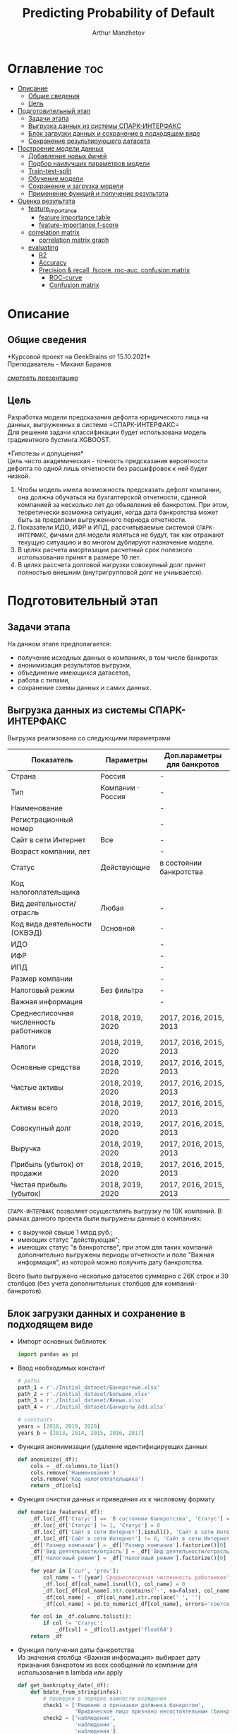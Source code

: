 #+TITLE: Predicting Probability of Default
#+DESCRIPTION: Данный .org-файл является автособираемым. В emacs сочетание клавиш `Ctrl+c > Ctrl+v > t` конвертирует данный .org-файл в ./src/model.py
#+AUTHOR: Arthur Manzhetov
#+STARTUP: content
#+OPTIONS: line-break:t

* Оглавление :toc:
- [[#описание][Описание]]
  - [[#общие-сведения][Общие сведения]]
  - [[#цель][Цель]]
- [[#подготовительный-этап][Подготовительный этап]]
  - [[#задачи-этапа][Задачи этапа]]
  - [[#выгрузка-данных-из-системы-спарк-интерфакс][Выгрузка данных из системы СПАРК-ИНТЕРФАКС]]
  - [[#блок-загрузки-данных-и-сохранение-в-подходящем-виде][Блок загрузки данных и сохранение в подходящем виде]]
  - [[#сохранение-результирующего-датасета][Сохранение результирующего датасета]]
- [[#построение-модели-данных][Построение модели данных]]
  - [[#добавление-новых-фичей][Добавление новых фичей]]
  - [[#подбор-наилучших-параметров-модели][Подбор наилучших параметров модели]]
  - [[#train-test-split][Train-test-split]]
  - [[#обучение-модели][Обучение модели]]
  - [[#сохранение-и-загрузка-модели][Сохранение и загрузка модели]]
  - [[#применение-функций-и-получение-результата][Применение функций и получение результата]]
- [[#оценка-результата][Оценка результата]]
  - [[#feature_importance][feature_importance]]
    - [[#feature-importance-table][feature importance table]]
    - [[#feature-importance-f-score][feature-importance f-score]]
  - [[#correlation-matrix][correlation matrix]]
    - [[#correlation-matrix-graph][correlation matrix graph]]
  - [[#evaluating][evaluating]]
    - [[#r2][R2]]
    - [[#accuracy][Accuracy]]
    - [[#precision--recall-fscore-roc-auc-confusion-matrix][Precision & recall, fscore, roc-auc, confusion matrix]]
      - [[#roc-curve][ROC-curve]]
      - [[#confusion-matrix][Confusion matrix]]

* Описание
** Общие сведения
    *Курсовой проект на GeekBrains от 15.10.2021*\\
    Преподаватель - Михаил Баранов

    [[./presentation.pdf][смотреть презентацию]]
** Цель
   Разработка модели предсказания дефолта юридического лица на данных, выгруженных в системе =СПАРК-ИНТЕРФАКС=\\
   Для решения задачи классификации будет использована модель градиентного бустинга XGBOOST. 
   
   *Гипотезы и допущения*\\
   Цель чисто академическая - точность предсказания вероятности дефолта по одной лишь отчетности без расшифровок к ней будет низкой.
   1. Чтобы модель имела возможность предсказать дефолт компании, она должна обучаться на бухгалтерской отчетности, сданной компанией за несколько лет до объявления её банкротом. При этом, теоретически возможна ситуация, когда дата банкротства может быть за пределами выгруженного периода отчетности.
   2. Показатели ИДО, ИФР и ИПД, рассчитываемые системой =СПАРК-ИНТЕРФАКС=, фичами для модели являться не будут, так как отражают текущую ситуацию и во многом дублируют назначение модели.
   3. В целях расчета амортизации расчетный срок полезного использования принят в размере 10 лет.
   4. В целях рассчета долговой нагрузки совокупный долг принят полностью внешним (внутригрупповой долг не учиывается).
* Подготовительный этап
** Задачи этапа
  На данном этапе предполагается:
  * получение исходных данных о компаниях, в том числе банкротах
  * анонимизация результатов выгрузки,
  * объединение имеющихся датасетов,
  * работа с типами,
  * сохранение схемы данных и самих данных.
** Выгрузка данных из системы СПАРК-ИНТЕРФАКС
   Выгрузка реализована со следующими параметрами
   | Показатель                             | Параметры         | Доп.параметры для банкротов |
   |----------------------------------------+-------------------+-----------------------------|
   | Страна                                 | Россия            | -                           |
   | Тип                                    | Компании · Россия | -                           |
   | Наименование                           |                   | -                           |
   | Регистрационный номер                  |                   | -                           |
   | Сайт в сети Интернет                   | Все               | -                           |
   | Возраст компании, лет                  |                   | -                           |
   | Статус                                 | Действующие       | в состоянии банкротства     |
   | Код налогоплательщика                  |                   |                             |
   | Вид деятельности/отрасль               | Любая             | -                           |
   | Код вида деятельности (ОКВЭД)          | Основной          | -                           |
   | ИДО                                    |                   | -                           |
   | ИФР                                    |                   | -                           |
   | ИПД                                    |                   | -                           |
   | Размер компании                        |                   | -                           |
   | Налоговый режим                        | Без фильтра       | -                           |
   | Важная информация                      |                   | -                           |
   | Среднесписочная численность работников | 2018, 2019, 2020  | 2017, 2016, 2015, 2013      |
   | Налоги                                 | 2018, 2019, 2020  | 2017, 2016, 2015, 2013      |
   | Основные средства                      | 2018, 2019, 2020  | 2017, 2016, 2015, 2013      |
   | Чистые активы                          | 2018, 2019, 2020  | 2017, 2016, 2015, 2013      |
   | Активы  всего                          | 2018, 2019, 2020  | 2017, 2016, 2015, 2013      |
   | Совокупный долг                        | 2018, 2019, 2020  | 2017, 2016, 2015, 2013      |
   | Выручка                                | 2018, 2019, 2020  | 2017, 2016, 2015, 2013      |
   | Прибыль (убыток) от продажи            | 2018, 2019, 2020  | 2017, 2016, 2015, 2013      |
   | Чистая прибыль (убыток)                | 2018, 2019, 2020  | 2017, 2016, 2015, 2013      |
   =СПАРК-ИНТЕРФАКС= позволяет осуществлять выгрузку по 10К компаний.
   В рамках данного проекта были выгружены данные о компаниях:
   * с выручкой свыше 1 млрд руб.;
   * имеющих статус "действующая";
   * имеющих статус "в банкротстве", при этом для таких компаний дополнительно выгружены периоды отчетности и поле "Важная информация", из которой можно получить дату банкротства.
   Всего было выгружено несколько датасетов суммарно с 26К строк и 39 столбцов (без учета дополнительных столбцов для компаний-банкротов).
** Блок загрузки данных и сохранение в подходящем виде
   * Импорт основных библиотек
     #+begin_src python :tangle ./src/prepare.py
       import pandas as pd
     #+end_src
   * Ввод необходимых констант
     #+begin_src python :tangle ./src/prepare.py
       # paths
       path_1 = r'./Initial_dataset/Банкротные.xlsx'
       path_2 = r'./Initial_dataset/Большие.xlsx'
       path_3 = r'./Initial_dataset/Живые.xlsx'
       path_4 = r'./Initial_dataset/Банкроты_add.xlsx'

       # constants
       years = [2018, 2019, 2020]
       years_b = [2013, 2014, 2015, 2016, 2017]
     #+end_src
   * Функция анонимизации (удаление идентифицируещих данных
     #+begin_src python :tangle ./src/prepare.py
       def anonimize(_df):
           cols = _df.columns.to_list()
           cols.remove('Наименование')
           cols.remove('Код налогоплательщика')
           return _df[cols]
     #+end_src
   * Функция очистки данных и приведения их к числовому формату
     #+begin_src python :tangle ./src/prepare.py
       def numerize_features(_df):
           _df.loc[_df['Статус'] == 'В состоянии банкротства', 'Статус'] = 1
           _df.loc[_df['Статус'] != 1, 'Статус'] = 0
           _df.loc[_df['Сайт в сети Интернет'].isnull(), 'Сайт в сети Интернет'] = 0
           _df.loc[_df['Сайт в сети Интернет'] != 0, 'Сайт в сети Интернет'] = 1
           _df['Размер компании'] = _df['Размер компании'].factorize()[0]
           _df['Вид деятельности/отрасль'] = _df['Вид деятельности/отрасль'].factorize()[0]
           _df['Налоговый режим'] = _df['Налоговый режим'].factorize()[0]

           for year in ['cur', 'prev']:
               col_name = f'{year}_Среднесписочная численность работников'
               _df.loc[_df[col_name].isnull(), col_name] = 0
               _df.loc[_df[col_name].str.contains('-', na=False), col_name] = _df.loc[_df[col_name].str.contains('-', na=False), col_name].str.split(' - ').str[0]
               _df[col_name] = _df[col_name].str.replace(' ', '')
               _df[col_name] = pd.to_numeric(_df[col_name], errors='coerce')

           for col in _df.columns.tolist():
               if col != 'Статус':
                   _df[col] = _df[col].astype('float64')
           return _df
     #+end_src
   * Функция получения даты банкротства\\
     Из значения столбца <Важная информация> выбирает дату признания банкротом из всех сообщений по компании для использования в lambda или apply
     #+begin_src python :tangle ./src/prepare.py
       def get_bankruptsy_date(_df):
           def bdate_from_string(infos):
               # проверки в порядке важности вхождения
               check1 = ['Решение о признании должника банкротом',
                         'Юридическое лицо признано несостоятельным (банкротом)']
               check2 = ['наблюдение',
                         'наблюдении',
                         'наблюдения']
               check3 = ['внешнего управления',
                         'внешнее управление']
               check4 = ['о возобновлении производства по делу о несостоятельности',
                         'возбуждено производство']
               check5 = ['оздоровления',
                         'оздоровление']
               check6 = ['заявлением о банкротстве']
               if type(infos) == float:
                   return 'NaN'
               for check in [check1, check2, check3, check4, check5, check6]:
                   for mes in str(infos).split(', '):
                       if any(ext in mes for ext in check):
                           return mes.split(' от ')[-1]
               # если эта графа заполнена совсем плохо - берем хотя бы дату ареста счетов ФНС
               for mes in str(infos).split(', '):
                   if 'решения ФНС' in mes:
                       return mes.split()[1]
               return 'Нет решения'

           _df['b_date'] = _df['Важная информация'].apply(bdate_from_string)
           print('Дата банкротства получена')
           return _df
     #+end_src
   * Функции выбора актуальной отчетности для обучающей выборки\\
     Модель будет предсказывать вероятность дефолта компании, а не оперировать фактическими данными обанкротившейся компании.
     
     Для этого требуется взять отчетность компании за несколько лет до банкротства. Эти действия требуются для создания обучающей выборки. Для тестовой выборки эти действия не требуются.
     #+begin_src python :tangle ./src/prepare.py
       def choose_bunkruptsy_financials(_df):
           def get_cols_by_year(year: int) -> list:
               col_financials = []
               for col in _df.columns.tolist():
                   if ',' in col:
                       col_year = col.split(',')[0]
                       if str(col_year) == str(year):
                           col_financials.append(col)
               return col_financials

           # выбор финансовых данных за 2 года до банкротства
           _df['b_year'] = _df['b_date'].str.extract(r'(\d{4})')
           _df.loc[_df['b_year'].isnull(), 'b_year'] = 2013
           _df['b_year_threshold'] = _df['b_year'].astype('int16')-2
           _df.loc[_df['b_year_threshold']<2013, 'b_year_threshold'] = 2013
           # удаление "старых" банкротств, где не будет совсем никакой динамики
           _df = _df.drop(_df.loc[(_df['b_date'].notnull()) & (_df['b_year_threshold'] == 2013)].index)
           # добавление current и previos отчетности за 2 года до банкротства
           bankrupts_filter = _df['b_date'].notnull()
           thresholds = _df.loc[bankrupts_filter, 'b_year_threshold'].value_counts().index.tolist()
           for year in thresholds:
               year_filter = _df['b_year_threshold'] == year
               for col in get_cols_by_year(year):
                   _df.loc[bankrupts_filter & year_filter, 'cur_' + col.split(', ')[1]] = _df.loc[bankrupts_filter & year_filter, col]
               for col in get_cols_by_year(year-1):
                   _df.loc[bankrupts_filter & year_filter, 'prev_'+ col.split(', ')[1]] = _df.loc[bankrupts_filter & year_filter, col]
           return _df

       def choose_financials(_df, training=False, years=years):
           def get_cols_by_year(year: int) -> list:
               col_financials = []
               for col in _df.columns.tolist():
                   if ',' in col:
                       col_year = col.split(',')[0]
                       if str(col_year) == str(year):
                           col_financials.append(col)
               return col_financials
           if training:
               bankrupts_filter = _df['b_date'].notnull()
               filter_df = ~bankrupts_filter    # только живые компании
           else:
               filter_df = _df.index.notnull()  # все компании
           for year in years:
               for col in get_cols_by_year(year):
                   _df.loc[filter_df, 'cur_' + col.split(', ')[1]] = _df.loc[filter_df, col]
               for col in get_cols_by_year(year-1):
                   _df.loc[filter_df, 'prev_'+ col.split(', ')[1]] = _df.loc[filter_df, col]
           return _df
     #+end_src
   * Функция удаления лишних столбцов
     #+begin_src python :tangle ./src/prepare.py
       def clean_df(_df):
           cols = _df.columns.tolist()
           cols[1] = cols[1].replace(', лет', '')
           _df.columns = cols
           cols_to_save = []
           check = [', ', 'b', '№', 'ИДО', 'ИФР', 'ИПД', 'Регистрационный номер', 'Мои списки', 'Реестры СПАРКа', 'Важная информация']
           for c in cols:
               if any(ext in c for ext in check):
                   continue
               cols_to_save.append(c)
           return _df[cols_to_save]
     #+end_src
   * Функция загрузки датасетов и их объединение в один\\
     Применение к полученному датасету написанные ранее функции
     #+begin_src python :tangle ./src/prepare.py
       def prepare_train_dataset():
           df = pd.concat([pd.read_excel(path_1, header=3, dtype=str).iloc[:-2], 
                           pd.read_excel(path_2, header=3, dtype=str).iloc[:-2],
                           pd.read_excel(path_3, header=3, dtype=str).iloc[:-2]])
           df = df.reset_index().iloc[:,2:]
           b_df = pd.read_excel(path_4, header=3, dtype=str).iloc[:-2]
           b_df = get_bankruptsy_date(_df)
           cols_to_merge = ['Код налогоплательщика'] + b_df.columns.difference(df.columns).tolist()
           df = df.merge(b_df[cols_to_merge], on='Код налогоплательщика', how='left')
           df = choose_bunkruptsy_financials(df)
           df = choose_financials(df, training=True)
           df = anonimize(df)
           df = clean_df(df)
           df = numerize_features(df)
     #+end_src
** Сохранение результирующего датасета
     #+begin_src python :tangle ./src/prepare.py
       if __name__ == '__main__':
           df = prepare_train_dataset()

           # сохранение схемы данных для последующего использования
           df.dtypes.to_csv('../data/schema.csv', sep='&')

           # сохранение самого датасета
           df.to_csv('../data/dataset.csv', sep='&', index=False)
     #+end_src
* Построение модели данных
** Добавление новых фичей
   * Основной импорт библиотек
     #+begin_src python :tangle ./src/model.py
       import pandas as pd
       import numpy as np
       import xgboost as xgb
       from sklearn.model_selection import train_test_split, GridSearchCV, StratifiedKFold
       import dill
     #+end_src
   * Добавление новых фичей
     #+begin_src python :tangle ./src/model.py
          # Утилиты
          def col_name(short_name, _df):
              return [name for name in _df.columns if short_name in name]

          # Основыне функции
          def add_features(_df):
              """
              Добавление фичей:
              - ['O'] OIBDA (на основе "гипотетической амортизации" = ОС х (100% / СПИ)), СПИ = 10 лет
              - ['D-O'] Совокупный долг / OIBDA
              - ['O-R'] OIBDA / Выручка
              - ['D-R'] Совокупный долг / Выручка
              - ['E-A'] Основные средства / Активы всего
              """
              for year in ['cur', 'prev']:
                  col = f'{year}_'
                  _df[col+'O']   = _df[col+'Прибыль (убыток) от продажи'] - _df[col+'Основные средства ']*0.1
                  _df[col+'D-0'] = _df[col+'Совокупный долг']   / _df[col+'O']
                  _df[col+'O-R'] = _df[col+'O']                 / _df[col+'Выручка']
                  _df[col+'D-R'] = _df[col+'Совокупный долг']   / _df[col+'Выручка']
                  _df[col+'E-A'] = _df[col+'Основные средства '] / _df[col+'Активы  всего']

              _df = _df.replace([np.inf, -np.inf], np.nan)
              print('DONE - features created.')
              return _df
     #+end_src
** Подбор наилучших параметров модели
     #+begin_src python :tangle ./src/model.py
       def grid_search_cv(_X_train, _y_train):
           xgb_model = xgb.XGBClassifier()
           xgb_params = {'nthread':[4, 6], #when use hyperthread, xgboost may become slower
                         'objective':['reg:squarederror'],
                         'learning_rate': [0.05, 0.03], # `eta` value
                         'max_depth': [3, 6, 12],
                         'min_child_weight': [3, 5, 11], # fighting against overfit
                         'subsample': [0.8],
                         'colsample_bytree': [0.7],
                         'n_estimators': [5, 10, 500, 1000], #number of trees, change it to 1000 for better results
                         'missing':[-999],
                         'seed': [46]}

           grid_search = GridSearchCV(xgb_model,
                                     xgb_params,
                                     cv = 2,
                                     n_jobs = 5,
                                     verbose=True)

           grid_search.fit(_X_train, _y_train)
           return grid_search.best_score_, grid_search.best_params_
     #+end_src
** Train-test-split
     #+begin_src python :tangle ./src/model.py
       def df_split(_df):
           y_train = _df['Статус']
           X_train = _df[[item for item in _df.columns.tolist() if item != 'Статус']]
           # доля банкротных компаний в каждой выборке составляет около 31%
           X_train, X_test, y_train, y_test = train_test_split(X_train, y_train, shuffle=True, random_state=42)
           print('DONE df splitted.', y_train.value_counts()[1]/y_train.value_counts()[0], y_test.value_counts()[1]/y_test.value_counts()[0])
           return X_train, X_test, y_train, y_test
     #+end_src
** Обучение модели
     #+begin_src python :tangle ./src/model.py
       def train_model(_X_train, _y_train):
           xgb_model = xgb.XGBClassifier()
           xgb_params = {'colsample_bytree': 0.7,
                         'learning_rate': 0.05,
                         'max_depth': 6,
                         'min_child_weight': 3,
                         'missing': -999,
                         'n_estimators': 1000,
                         'nthread': 4,
                         'objective': 'reg:squarederror',
                         'seed': 46,
                         'subsample': 0.8}
           xgb_model.set_params(**xgb_params)
           xgb_model.fit(_X_train, _y_train)
           print('DONE - model created.')
           return xgb_model
     #+end_src
** Сохранение и загрузка модели
     #+begin_src python :tangle ./src/model.py
       def model_backup(_model):
           with open('./model/model.pkl', 'wb') as file:
               dill.dump(_model, file)
           print('DONE - model saved.')
    
       def model_load():
           with open('./model/model.pkl', 'rb') as m:
               return dill.load(m)
     #+end_src
** Применение функций и получение результата
     #+begin_src python :tangle ./src/model.py
       if __name__ == '__main__':
            df = pd.read_csv(path_dataset, sep='&')
            df = add_features(df)
            X_train, X_test, y_train, y_test = df_split(df)
            model = train_model(X_train, y_train)
            model_backup(model)
            answers = model.predict_proba(X_test)[:,1]
            print(r2_score(y_test, answers))
     #+end_src
* Оценка результата
** feature_importance
     #+begin_src python
       model = model_load()
       pd.DataFrame(list(zip(X_train.columns.tolist(), \
                             model.feature_importances_.tolist())), \
                    columns=['feature', 'importance'])
     #+end_src
*** feature importance table
      [[./media/feat_importance.png]]

     #+begin_src python
       fig, ax = plt.subplots(1, 1, figsize=(8, 16))
       xgb.plot_importance(model, max_num_features=50, height=0.5, ax=ax)
     #+end_src

*** feature-importance f-score
     [[./media/f-score.png]]
** correlation matrix
     #+begin_src python
       import matplotlib
       import matplotlib.pyplot as plt
       import seaborn as sns
       %matplotlib inline
       %config InlineBackend.figure_format = 'svg'
       sns.set(color_codes=True)
       
       corr_matrix = X_train.corr()
       fig, axes = plt.subplots(1, 1, figsize=(20, 20))
       sns.set(font_scale=0.7)
       axes.set_title("Correlation Matrix", fontsize=12)
       fig = sns.heatmap(corr_matrix, annot=True, linewidths=1, fmt='.2f')
       fig.get_figure().savefig('./media/cormatrix.png')
     #+end_src
*** correlation matrix graph
     [[./media/cormatrix.png]]
** evaluating
   Перевод вероятностей в бинарные предсказания:
     #+begin_src python
       threshold = 0.35  # best result
       binary_answers = [1 if answer > threshold else 0 for answer in answers]
     #+end_src
*** R2
     #+begin_src python
       from sklearn.metrics import r2_score
       r2_score(y_test, binary_answers)
     #+end_src

     Результаты:
     =0.9838153187177718=
*** Accuracy
    доля верно классифицированных объектов относительно общего количества объектов
     #+begin_src python
       from sklearn.metrics import accuracy_score
       accuracy_score(y_test, binary_answers)
     #+end_src

     Результаты:
     =0.9927770093745197=
*** Precision & recall, fscore, roc-auc, confusion matrix
     #+begin_src python
       from sklearn.metrics import precision_recall_curve, roc_curve, roc_auc_score, log_loss, confusion_matrix
       import itertools
       
       def get_scores(y_true, 
                      y_predicted,
                      f_score_b=1,
                      b=1,
                      title='Confusion matrix', 
                      classes=['bankrupt_0', 'bankrupt_1'], 
                      normalize=False):
           """
           calculate:
           - precision
           - recall
           - fscore
           - roc-auc
           - confusion matrix
           """
           precision, recall, thresholds = precision_recall_curve(y_true, y_predicted)
           fscore = (1+b**2)*(precision * recall) / (b**2*precision + recall)
           # locate the index of the largest f score
           ix = np.argmax(fscore)
           roc_auc = roc_auc_score(y_true, y_predicted)
           log_loss_score = log_loss(y_true, y_predicted)
           
           cm = confusion_matrix(y_true, y_predicted)
           TN = cm[0][0]
           FN = cm[1][0]
           TP = cm[1][1]
           FP = cm[0][1]
           TPR = TP/(TP+FN)
           FPR = FP/(FP+TN)
           TNR = TN/(FP+TN)
           print(f'\
Precision = {precision[ix]:.3f}\n\
Recall    = {recall[ix]:.3f}\n\
F-score   = {fscore[ix]:.3f}\n\
ROC_AUC   = {roc_auc:.3f}\n\
Log_loss  = {log_loss_score:.3f}\n\
True_pos  = {TPR:.3f}\n\
False_pos = {FPR:.3f}\n\
True_neg  = {TNR:.3f}\n')

           sns.set(font_scale=1.5)
           sns.set_color_codes("muted")
       
           plt.figure(figsize=(10, 8))
           fpr, tpr, thresholds_ = roc_curve(y_true, y_predicted, pos_label=1)
           lw = 2
           plt.plot(fpr, tpr, lw=lw, label='ROC curve ')
           plt.plot([0, 1], [0, 1])
           plt.xlim([0.0, 1.0])
           plt.ylim([0.0, 1.05])
           plt.xlabel('False Positive Rate')
           plt.ylabel('True Positive Rate')
           plt.title('ROC curve')
           plt.show()
           
           font = {'size' : 15}
           plt.rc('font', **font)
           plt.figure(figsize=(10, 8))
           cmap = plt.cm.Blues
           """
           This function prints and plots the confusion matrix.
           Normalization can be applied by setting `normalize=True`.
           """
           plt.imshow(cm, interpolation='nearest', cmap=cmap)
           plt.title(title)
           plt.colorbar()
           tick_marks = np.arange(len(classes))
           plt.xticks(tick_marks, classes, rotation=45)
           plt.yticks(tick_marks, classes)
       
           if normalize:
               cm = cm.astype('float') / cm.sum(axis=1)[:, np.newaxis]
               print("Normalized confusion matrix")
           else:
               print('Confusion matrix, without normalization')
       
           print(cm)
       
           thresh = cm.max() / 2.
           for i, j in itertools.product(range(cm.shape[0]), range(cm.shape[1])):
               plt.text(j, i, cm[i, j],
                        horizontalalignment="center",
                        color="white" if cm[i, j] > thresh else "black")
       
           plt.tight_layout()
           plt.ylabel('True label')
           plt.xlabel('Predicted label')
           plt.show()
           return {
                   'Precision': precision[ix],
                   'Recall': recall[ix],
                   'F-score': fscore[ix],
                   'ROC_AUC': roc_auc,
                   'Log_loss': log_loss_score,
                   'True_pos': TPR,
                   'False_pos': FPR,
                   'True_neg': TNR
                   }
       
       get_scores(y_test, binary_answers)
     #+end_src

     Результаты:
     #+begin_src
       Confusion matrix, without normalization
        [4961    9]
        [  10 1527]
       
       {'Precision': 0.994140625,
        'Recall': 0.9934938191281718,
        'F-score': 0.9938171168239505,
        'ROC_AUC': 0.9958414769685124,
        'Log_loss': 0.10085199752269573,
        'True_pos': 0.9934938191281718,
        'False_pos': 0.0018108651911468814,
        'True_neg': 0.9981891348088531}
     #+end_src
**** ROC-curve
     [[./media/ROC_curve.png]]
**** Confusion matrix
     [[./media/conf_matrix.png]]
